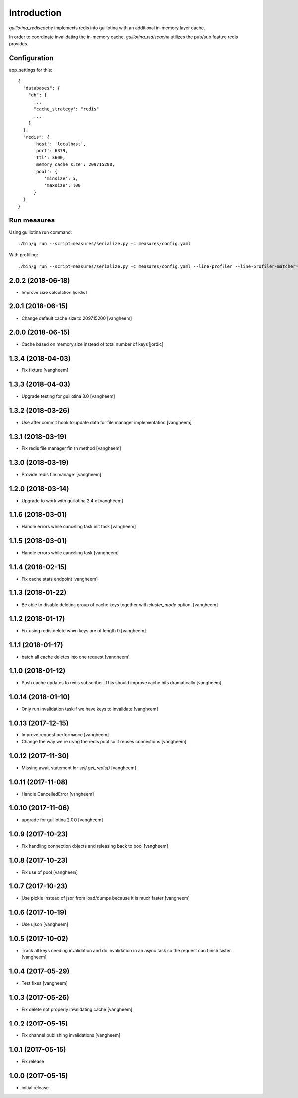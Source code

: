 Introduction
============

.. image:: https://travis-ci.org/guillotinaweb/guillotina_rediscache.svg?branch=master
   :target: https://travis-ci.org/guillotinaweb/guillotina_rediscache


`guillotina_rediscache` implements redis into guillotina with an additional
in-memory layer cache.

In order to coordinate invalidating the in-memory cache, `guillotina_rediscache`
utilizes the pub/sub feature redis provides.



Configuration
-------------

app_settings for this::

    {
      "databases": {
        "db": {
          ...
          "cache_strategy": "redis"
          ...
        }
      },
      "redis": {
          'host': 'localhost',
          'port': 6379,
          'ttl': 3600,
          'memory_cache_size': 209715200,
          'pool': {
              'minsize': 5,
              'maxsize': 100
          }
      }
    }



Run measures
------------

Using guillotina run command::

    ./bin/g run --script=measures/serialize.py -c measures/config.yaml


With profiling::

    ./bin/g run --script=measures/serialize.py -c measures/config.yaml --line-profiler --line-profiler-matcher="*serialize*"

2.0.2 (2018-06-18)
------------------

- Improve size calculation
  [jordic]


2.0.1 (2018-06-15)
------------------

- Change default cache size to 209715200
  [vangheem]


2.0.0 (2018-06-15)
------------------

- Cache based on memory size instead of total number of keys
  [jordic]


1.3.4 (2018-04-03)
------------------

- Fix fixture
  [vangheem]


1.3.3 (2018-04-03)
------------------

- Upgrade testing for guillotina 3.0
  [vangheem]


1.3.2 (2018-03-26)
------------------

- Use after commit hook to update data for file manager implementation
  [vangheem]


1.3.1 (2018-03-19)
------------------

- Fix redis file manager finish method
  [vangheem]


1.3.0 (2018-03-19)
------------------

- Provide redis file manager
  [vangheem]


1.2.0 (2018-03-14)
------------------

- Upgrade to work with guillotina 2.4.x
  [vangheem]


1.1.6 (2018-03-01)
------------------

- Handle errors while canceling task init task
  [vangheem]


1.1.5 (2018-03-01)
------------------

- Handle errors while canceling task
  [vangheem]


1.1.4 (2018-02-15)
------------------

- Fix cache stats endpoint
  [vangheem]


1.1.3 (2018-01-22)
------------------

- Be able to disable deleting group of cache keys together with `cluster_mode`
  option.
  [vangheem]


1.1.2 (2018-01-17)
------------------

- Fix using redis.delete when keys are of length 0
  [vangheem]


1.1.1 (2018-01-17)
------------------

- batch all cache deletes into one request
  [vangheem]


1.1.0 (2018-01-12)
------------------

- Push cache updates to redis subscriber. This should improve cache hits dramatically
  [vangheem]


1.0.14 (2018-01-10)
-------------------

- Only run invalidation task if we have keys to invalidate
  [vangheem]


1.0.13 (2017-12-15)
-------------------

- Improve request performance
  [vangheem]

- Change the way we're using the redis pool so it reuses connections
  [vangheem]


1.0.12 (2017-11-30)
-------------------

- Missing await statement for `self.get_redis()`
  [vangheem]


1.0.11 (2017-11-08)
-------------------

- Handle CancelledError
  [vangheem]


1.0.10 (2017-11-06)
-------------------

- upgrade for guillotina 2.0.0
  [vangheem]


1.0.9 (2017-10-23)
------------------

- Fix handling connection objects and releasing back to pool
  [vangheem]


1.0.8 (2017-10-23)
------------------

- Fix use of pool
  [vangheem]

1.0.7 (2017-10-23)
------------------

- Use pickle instead of json from load/dumps because it is much faster
  [vangheem]


1.0.6 (2017-10-19)
------------------

- Use ujson
  [vangheem]


1.0.5 (2017-10-02)
------------------

- Track all keys needing invalidation and do invalidation in an async task
  so the request can finish faster.
  [vangheem]


1.0.4 (2017-05-29)
------------------

- Test fixes
  [vangheem]


1.0.3 (2017-05-26)
------------------

- Fix delete not properly invalidating cache
  [vangheem]


1.0.2 (2017-05-15)
------------------

- Fix channel publishing invalidations
  [vangheem]


1.0.1 (2017-05-15)
------------------

- Fix release


1.0.0 (2017-05-15)
------------------

- initial release


